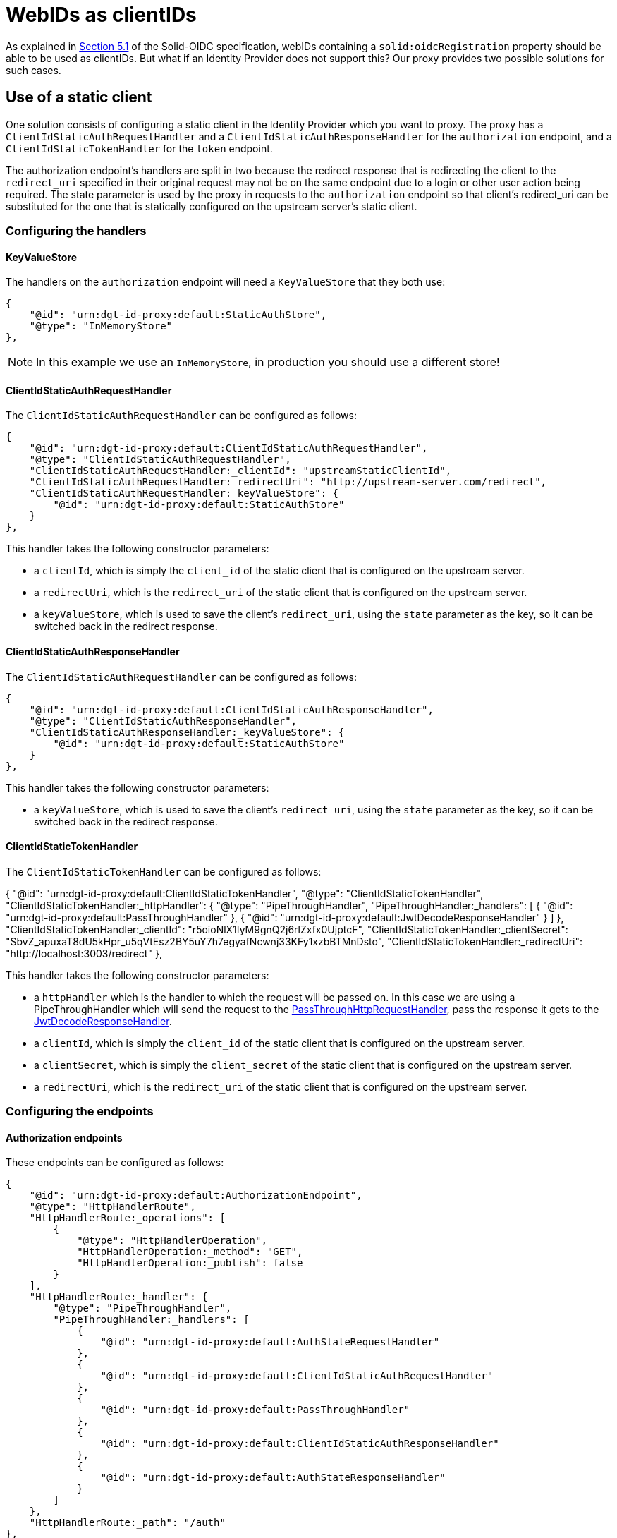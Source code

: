= WebIDs as clientIDs

As explained in https://solid.github.io/authentication-panel/solid-oidc/#clientids-webid[Section 5.1] of the Solid-OIDC specification, webIDs containing a `solid:oidcRegistration` property should be able to be used as clientIDs. But what if an Identity Provider does not support this? Our proxy provides two possible solutions for such cases.

== Use of a static client

One solution consists of configuring a static client in the Identity Provider which you want to proxy. The proxy has a `ClientIdStaticAuthRequestHandler` and a `ClientIdStaticAuthResponseHandler` for the `authorization` endpoint, and a `ClientIdStaticTokenHandler` for the `token` endpoint.

The authorization endpoint's handlers are split in two because the redirect response that is redirecting the client to the `redirect_uri` specified in their original request may not be on the same endpoint due to a login or other user action being required. The state parameter is used by the proxy in requests to the `authorization` endpoint so that client's redirect_uri can be substituted for the one that is statically configured on the upstream server's static client.

=== Configuring the handlers

==== KeyValueStore

The handlers on the `authorization` endpoint will need a `KeyValueStore` that they both use:

```
{
    "@id": "urn:dgt-id-proxy:default:StaticAuthStore",
    "@type": "InMemoryStore"
},
```

NOTE: In this example we use an `InMemoryStore`, in production you should use a different store!

==== ClientIdStaticAuthRequestHandler

The `ClientIdStaticAuthRequestHandler` can be configured as follows:

```
{
    "@id": "urn:dgt-id-proxy:default:ClientIdStaticAuthRequestHandler",
    "@type": "ClientIdStaticAuthRequestHandler",
    "ClientIdStaticAuthRequestHandler:_clientId": "upstreamStaticClientId",
    "ClientIdStaticAuthRequestHandler:_redirectUri": "http://upstream-server.com/redirect",
    "ClientIdStaticAuthRequestHandler:_keyValueStore": {
        "@id": "urn:dgt-id-proxy:default:StaticAuthStore"
    }
},
```

This handler takes the following constructor parameters:

* a `clientId`, which is simply the `client_id` of the static client that is configured on the upstream server.
* a `redirectUri`, which is the `redirect_uri` of the static client that is configured on the upstream server.
* a `keyValueStore`, which is used to save the client's `redirect_uri`, using the `state` parameter as the key, so it can be switched back in the redirect response.

==== ClientIdStaticAuthResponseHandler

The `ClientIdStaticAuthRequestHandler` can be configured as follows:

```
{
    "@id": "urn:dgt-id-proxy:default:ClientIdStaticAuthResponseHandler",
    "@type": "ClientIdStaticAuthResponseHandler",
    "ClientIdStaticAuthResponseHandler:_keyValueStore": {
        "@id": "urn:dgt-id-proxy:default:StaticAuthStore"
    }
},
```

This handler takes the following constructor parameters:

* a `keyValueStore`, which is used to save the client's `redirect_uri`, using the `state` parameter as the key, so it can be switched back in the redirect response.

[[clientdstatictokenhandler]]
==== ClientIdStaticTokenHandler

The `ClientIdStaticTokenHandler` can be configured as follows:

{
    "@id": "urn:dgt-id-proxy:default:ClientIdStaticTokenHandler",
    "@type": "ClientIdStaticTokenHandler",
    "ClientIdStaticTokenHandler:_httpHandler": {
        "@type": "PipeThroughHandler",
        "PipeThroughHandler:_handlers": [
            {
                "@id": "urn:dgt-id-proxy:default:PassThroughHandler"
            },
            {
                "@id": "urn:dgt-id-proxy:default:JwtDecodeResponseHandler"
            }
        ]
    },
    "ClientIdStaticTokenHandler:_clientId": "r5oioNlX1IyM9gnQ2j6rlZxfx0UjptcF",
    "ClientIdStaticTokenHandler:_clientSecret": "SbvZ_apuxaT8dU5kHpr_u5qVtEsz2BY5uY7h7egyafNcwnj33KFy1xzbBTMnDsto",
    "ClientIdStaticTokenHandler:_redirectUri": "http://localhost:3003/redirect"
},

This handler takes the following constructor parameters:

* a `httpHandler` which is the handler to which the request will be passed on. In this case we are using a PipeThroughHandler which will send the request to the xref:getting_started.adoc#passthrough[PassThroughHttpRequestHandler], pass the response it gets to the xref:getting_started.adoc#decode[JwtDecodeResponseHandler].
* a `clientId`, which is simply the `client_id` of the static client that is configured on the upstream server.
* a `clientSecret`, which is simply the `client_secret` of the static client that is configured on the upstream server.
* a `redirectUri`, which is the `redirect_uri` of the static client that is configured on the upstream server.


=== Configuring the endpoints

==== Authorization endpoints

These endpoints can be configured as follows:

```
{
    "@id": "urn:dgt-id-proxy:default:AuthorizationEndpoint",
    "@type": "HttpHandlerRoute",
    "HttpHandlerRoute:_operations": [
        {
            "@type": "HttpHandlerOperation",
            "HttpHandlerOperation:_method": "GET",
            "HttpHandlerOperation:_publish": false
        }
    ],
    "HttpHandlerRoute:_handler": {
        "@type": "PipeThroughHandler",
        "PipeThroughHandler:_handlers": [
            {
                "@id": "urn:dgt-id-proxy:default:AuthStateRequestHandler"
            },
            {
                "@id": "urn:dgt-id-proxy:default:ClientIdStaticAuthRequestHandler"
            },
            {
                "@id": "urn:dgt-id-proxy:default:PassThroughHandler"
            },
            {
                "@id": "urn:dgt-id-proxy:default:ClientIdStaticAuthResponseHandler"
            },
            {
                "@id": "urn:dgt-id-proxy:default:AuthStateResponseHandler"
            }
        ]
    },
    "HttpHandlerRoute:_path": "/auth"
},
{
    "@id": "urn:dgt-id-proxy:default:AuthorizeResumeEndpoint",
    "@type": "HttpHandlerRoute",
    "HttpHandlerRoute:_operations": [
        {
            "@id": "urn:dgt-id-proxy:default:GetOperation"
        }
    ],
    "HttpHandlerRoute:_handler": {
        "@type": "PipeThroughHandler",
        "PipeThroughHandler:_handlers": [
            {
                "@id": "urn:dgt-id-proxy:default:PassThroughHandler"
            },
            {
                "@id": "urn:dgt-id-proxy:default:ClientIdStaticAuthResponseHandler"
            },
            {
                "@id": "urn:dgt-id-proxy:default:AuthStateResponseHandler"
            }
        ]
    },
    "HttpHandlerRoute:_path": "/authorize/resume"
},
```

Note the use of xref:state.adoc[state handlers]. These are required, so make sure to configure them as well.

Also note the use of a `PipeThroughHandler`. This handler will simply pass whatever is passed to it to the first handler, take the response from the first handler and pass it to the second handler, and so on until it reaches the end of the chain.

The flow of the authorization endpoint static client handlers will be as follows:

. A request is sent to the endpoint and passed through the `PipeThroughHandler`.
. The request reaches the `ClientIdStaticAuthRequestHandler`, which verifies that the webID is a valid webID, and that it returns a document in rdf format.
. The handler then verifies that the document contains a `solid:oidcRegistration` property, and checks that the request parameters match the registration in the document.
. If they match, the request is valid. The handler then replaces the `client_id` and `redirect_uri` in the request with the parameters passed to it in the constructor to the request before returning the request.
. The next handler in the chain is a xref:getting_started.adoc#passthrough[PassThroughHttpRequestHandler], which sends the request to the upstream, and returns the response.
. The response reaches the `ClientIdStaticAuthResponseHandler`, which checks that the response contains a redirect to the static client's `redirect_uri`, and if it does it replaces it with the client's `redirect_uri` which it has saved in its `keyValueStore`.
. If the response did not contain a redirect, it probably means the user needs to login or perform some other user action. That is why the `ClientIdStaticAuthResponseHandler` is also configured on a second endpoint ( the `AuthorizeResumeEndpoint` in this example) to catch the response there.
. Eventually the response is returned to the client, and the client is redirected to their desired `redirect_uri`.

==== Token Endpoint

This endpoint can be configured as follows:

```
{
    "@id": "urn:dgt-id-proxy:default:TokenEndpoint",
    "@type": "HttpHandlerRoute",
    "HttpHandlerRoute:_operations": [
        {
            "@type": "HttpHandlerOperation",
            "HttpHandlerOperation:_method": "POST",
            "HttpHandlerOperation:_publish": false
        },
        {
            "@type": "HttpHandlerOperation",
            "HttpHandlerOperation:_method": "OPTIONS",
            "HttpHandlerOperation:_publish": false
        }
    ],
    "HttpHandlerRoute:_handler": {
        "@type": "PipeThroughHandler",
        "PipeThroughHandler:_handlers": [
          {
            "@id": "urn:dgt-id-proxy:default:ClientIdStaticTokenHandler"
          },
          {
            "@id": "urn:dgt-id-proxy:default:JwtEncodeResponseHandler"
          }
        ]
    },
    "HttpHandlerRoute:_path": "/token"
}
```

NOTE: All endpoints are Identity Provider specific. Change the endpoints to match the endpoints of the upstream server you are proxying.

The flow here will be:

. A request is sent to the endpoint and passed on to the `ClientIdStaticTokenHandler` handler.
. The handler verifies that the webID is a valid webID, and that it returns a document in rdf format.
. The handler then verifies that the document contains a `solid:oidcRegistration` property, and checks that the request parameters match the registration in the document.
. If they match, the request is valid. The handler then replaces the `client_id` and `redirect_uri` in the request with those that were passed to it in the constructor and also adds the `client_secret` request parameter with the `clientSecret` passed in the constructor to the request before sending it on the its `httpHandler`.
. It's httpHandler is configured as explained xref:getting_started.adoc#clientdstatictokenhandler[above].
. The `client_id` in the access_token is replaced with the client's `client_id` as sent in the request, the token is encoded, and the response is returned to the client.

== Use of dynamic registration

In some cases it may not be possible to add a static client to an Identity Provider. If the Identity Provider provides https://datatracker.ietf.org/doc/html/rfc7591[Dynamic Client Registration] the proxy can leverage this instead. The proxy provides two handlers: a `ClientIdDynamicAuthRequestHandler` and a `ClientIdDynamicTokenHandler`. When a client sends an authorization request containing a webID as a client_id, the `ClientIdDynamicAuthRequestHandler` will validate the `oidcRegistration` information in the webID and then check if it already has the registration information saved. If it does, it will replace the `client_id` and `client_secret` in the request with those in the store and send on the request. If it doesn't, it will use the dynamic registration endpoint of the upstream server to register the client and save the information in the store.

This also means that if the `oidcRegistration` found via the webID changes and does not match that which is found in the store, the upstream server will dynamically register the client again and update the data in the store.

NOTE: Because the time between an `authorization` request and a `token` request is generally very small, we only check the data in our store in the `ClientIdDynamicTokenHandler`, and don't try to register the client.

=== Configuring the handlers

==== KeyValueStore

The handlers require a `KeyValueStore` of some sort that they both use, so one should be  configured:

```
{
    "@id": "urn:dgt-id-proxy:default:DynamicRegistrationInMemoryStore",
    "@type": "InMemoryStore"
}
```

NOTE: In this example we use an `InMemoryStore`, in production you should use a different store!

==== ClientIdDynamicAuthRequestHandler

The `ClientIdDynamicAuthRequestHandler` can be configured as follows:

```
{
    "@id": "urn:dgt-id-proxy:default:ClientIdDynamicAuthRequestHandler",
    "@type": "ClientIdDynamicAuthRequestHandler",
    "ClientIdDynamicAuthRequestHandler:_store": {
        "@id": "urn:dgt-id-proxy:default:DynamicRegistrationInMemoryStore"
    },
    "ClientIdDynamicAuthRequestHandler:_registration_uri": "http://upstream-server.com/reg"
},
```

This handler takes three arguments:

* A `store`. This store will contain the data on all of the webIDs which have a matching dynamically registered client in the upstream.
* A `registration_uri`. This is the URI of the registration endpoint of the upstream server.

==== ClientIdDynamicTokenHandler

The `ClientIdDynamicTokenHandler` can be configured as follows:

```
{
    "@id": "urn:dgt-id-proxy:default:ClientIdDynamicTokenHandler",
    "@type": "ClientIdDynamicTokenHandler",
    "ClientIdDynamicTokenHandler:_store": {
        "@id": "urn:dgt-id-proxy:default:DynamicRegistrationInMemoryStore"
    },
    "ClientIdDynamicTokenHandler:_httpHandler": {
        "@id": "urn:dgt-id-proxy:default:PassThroughHandler"
    }
}
```

This handler takes two arguments:

* A `store`. This store will contain the data on all of the webIDs which have a matching dynamically registered client in the upstream. It MUST be the same as on the `authorization` endpoint.
* A 'httpHandler'. This is the handler to which the `SolidClientDynamicAuthRegistrationHandler` will pass the request. In this example we are using a xref:getting_started.adoc#passthrough[PassThroughHttpRequestHandler].

=== Configuring the endpoints

We will configure two endpoints, an `authorization` and a `token` endpoint:

```
{
    "@id": "urn:dgt-id-proxy:default:AuthenticationEndpoint",
    "@type": "HttpHandlerRoute",
    "HttpHandlerRoute:_operations": [
        {
            "@type": "HttpHandlerOperation",
            "HttpHandlerOperation:_method": "GET",
            "HttpHandlerOperation:_publish": false
        }
    ],
    "HttpHandlerRoute:_handler": {
        "@type": "PipeThroughHandler",
        "PipeThroughHandler:_handlers": [
            {
                "@id": "urn:dgt-id-proxy:default:ClientIdDynamicAuthRequestHandler"
            },
            {
                "@id": "urn:dgt-id-proxy:default:PassThroughHandler"
            }
        ]
    },
    "HttpHandlerRoute:_path": "/auth"
},
{
    "@id": "urn:dgt-id-proxy:default:TokenEndpoint",
    "@type": "HttpHandlerRoute",
    "HttpHandlerRoute:_operations": [
        {
            "@type": "HttpHandlerOperation",
            "HttpHandlerOperation:_method": "POST",
            "HttpHandlerOperation:_publish": false
        },
        {
            "@type": "HttpHandlerOperation",
            "HttpHandlerOperation:_method": "OPTIONS",
            "HttpHandlerOperation:_publish": false
        }
    ],
    "HttpHandlerRoute:_handler": {
        "@id": "urn:dgt-id-proxy:default:SolidClientDynamicTokenRegistrationHandler"
    },
    "HttpHandlerRoute:_path": "/token"
}
```

NOTE: All endpoints are Identity Provider specific. Change the endpoints to match the endpoints of the upstream server you are proxying.


The flow here will be:

. A request is sent to the `authorization` endpoint and passed through the `PipeThroughHandler` on to the `ClientIdDynamicAuthRequestHandler`.
. The handler verifies that the webID is a valid webID, and that it returns a document in rdf format.
. The handler then verifies that the document contains a `solid:oidcRegistration` property, and checks that the request parameters match the registration in the document.
. If they match, the request is valid. The handler then checks if it has the webID in its store. If it does, it checks that the data in its store matches the data in the `solid:oidcRegistration` property, and if they match it will replace the `client_id` in the request with the dynamically generated `client_id` in the store and add the `client_secret`. If the webID was not yet registered, it will dynamically register the client first and save the data in its store.
. The request is then passed on again to a xref:getting_started.adoc#passthrough[PassThroughHttpRequestHandler], which sends the request to the upstream, and returns the response.
. The response is returned back to the client, who can now make a request for a token.
. The `ClientIdDynamicTokenHandler` carries out the checks on the webID again, which should be registered in its store, and will also replace the `client_id` and add a `client_secret` to the request before passing it on.
. The client should receive a response containing an Access Token if the request was succesful!
